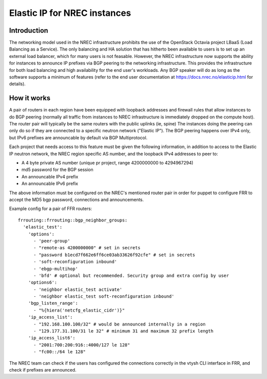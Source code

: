 =============================
Elastic IP for NREC instances
=============================


Introduction
============

The networking model used in the NREC infrastructure prohibits the use of
the OpenStack Octavia project LBaaS (Load Balancing as a Service). The only
balancing and HA solution that has hitherto been available to users is to set up
an external load balancer, which for many users is not feasable. However,
the NREC infrastructure now supports the ability for instances to announce
IP prefixes via BGP peering to the networking infrastructure. This provides
the infrastructure for both load balancing and high availability for the
end user's workloads. Any BGP speaker will do as long as the software supports
a minimum of features (refer to the end user documentation at
https://docs.nrec.no/elasticip.html for details).

How it works
============

A pair of routers in each region have been equipped with loopback addresses
and firewall rules that allow instances to do BGP peering (normally all traffic
from instances to NREC infrastructure is immediately dropped on the compute host).
The router pair will typically be the same routers with the public uplinks (ie, spine)
The instances doing the peering can only do so if they are connected to a
specific neutron network ("Elastic IP"). The BGP peering happens over IPv4 only, but
IPv6 prefixes are announcable by default via BGP Multiprotocol.

Each project that needs access to this feature must be given the following
information, in addition to access to the Elastic IP neutron network, the NREC region
specific AS number, and the loopback IPv4 addresses to peer to:

* A 4 byte private AS number (unique pr project, range 4200000000 to 4294967294)
* md5 password for the BGP session
* An announcable IPv4 prefix
* An announcable IPv6 prefix

The above information must be configured on the NREC's mentioned router pair
in order for puppet to configure FRR to accept the MD5 bgp password, connections
and announcements.

Example config for a pair of FFR routers::

  frrouting::frrouting::bgp_neighbor_groups:
    'elastic_test':
      'options':
        - 'peer-group'
        - "remote-as 4200000000" # set in secrets
        - "password b1ecd7f662e6ff6ce03ab33626f92cfe" # set in secrets
        - 'soft-reconfiguration inbound'
        - 'ebgp-multihop'
        - 'bfd' # optional but recommended. Security group and extra config by user
      'options6':
        - 'neighbor elastic_test activate'
        - 'neighbor elastic_test soft-reconfiguration inbound'
      'bgp_listen_range':
        - "%{hiera('netcfg_elastic_cidr')}"
      'ip_access_list':
        - "192.168.100.100/32" # would be announced internally in a region
        - "129.177.31.100/31 le 32" # minimum 31 and maximum 32 prefix length
      'ip_access_list6':
        - "2001:700:200:916::4000/127 le 128"
        - "fc00::/64 le 128"

The NREC team can check if the users has configured the connections correctly
in the vtysh CLI interface in FRR, and check if prefixes are announced.

